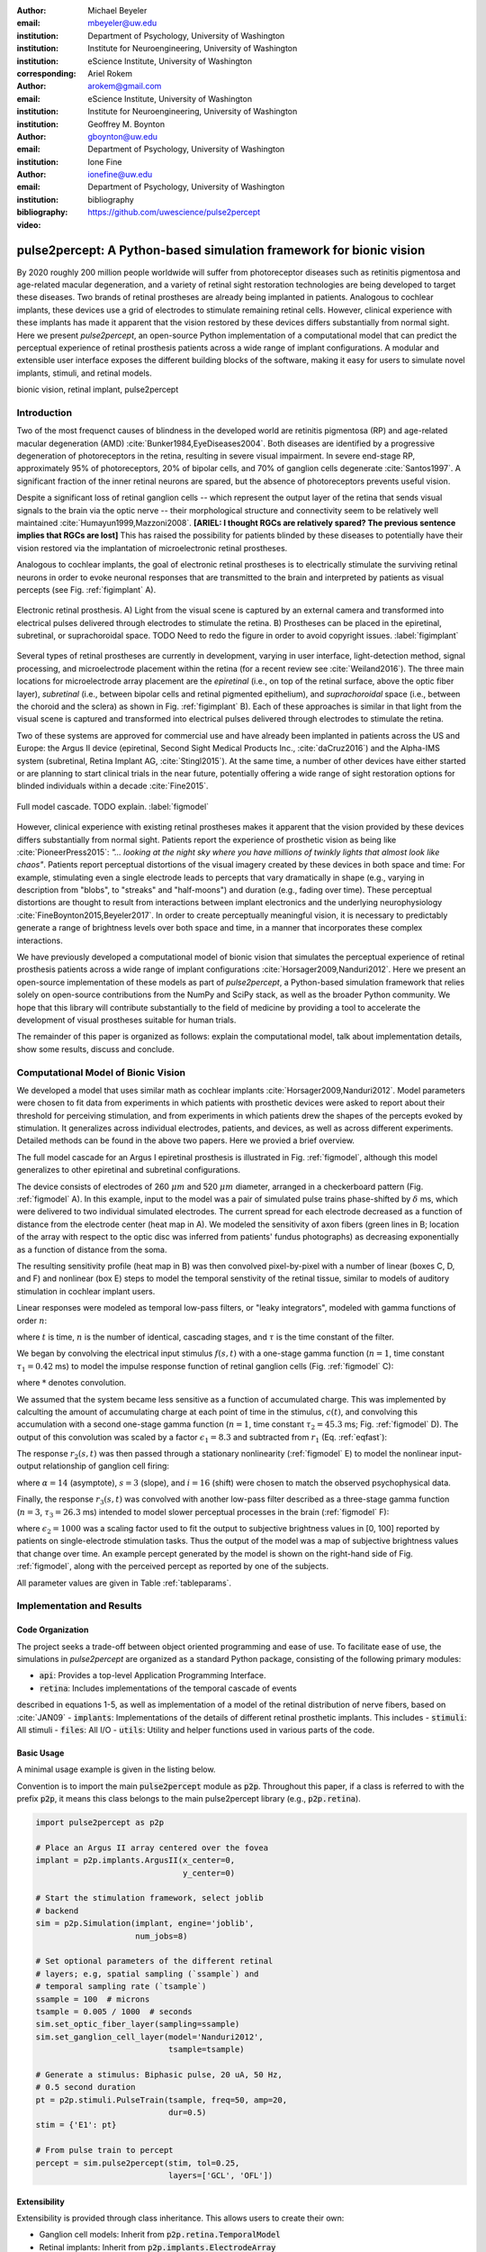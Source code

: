 :author: Michael Beyeler
:email: mbeyeler@uw.edu
:institution: Department of Psychology, University of Washington
:institution: Institute for Neuroengineering, University of Washington
:institution: eScience Institute, University of Washington
:corresponding:

:author: Ariel Rokem
:email: arokem@gmail.com
:institution: eScience Institute, University of Washington
:institution: Institute for Neuroengineering, University of Washington

:author: Geoffrey M. Boynton
:email: gboynton@uw.edu
:institution: Department of Psychology, University of Washington

:author: Ione Fine
:email: ionefine@uw.edu
:institution: Department of Psychology, University of Washington
:bibliography: bibliography

:video: https://github.com/uwescience/pulse2percept


--------------------------------------------------------------------
pulse2percept: A Python-based simulation framework for bionic vision
--------------------------------------------------------------------

.. class:: abstract

   By 2020 roughly 200 million people worldwide will suffer from photoreceptor
   diseases such as retinitis pigmentosa and age-related macular degeneration,
   and a variety of retinal sight restoration technologies are being developed
   to target these diseases.
   Two brands of retinal prostheses are already being implanted in patients.
   Analogous to cochlear implants, these devices use a grid of electrodes to
   stimulate remaining retinal cells.
   However, clinical experience with these implants has made it apparent that
   the vision restored by these devices differs substantially
   from normal sight.
   Here we present *pulse2percept*, an open-source Python implementation
   of a computational model that can predict the perceptual experience
   of retinal prosthesis patients across a wide range of implant configurations.
   A modular and extensible user interface
   exposes the different building blocks of the software,
   making it easy for users to simulate
   novel implants, stimuli, and retinal models.


.. class:: keywords

   bionic vision, retinal implant, pulse2percept


Introduction
------------

Two of the most frequenct causes of blindness in the developed world
are retinitis pigmentosa (RP) and age-related macular degeneration (AMD)
:cite:`Bunker1984,EyeDiseases2004`.
Both diseases are identified by a progressive degeneration of
photoreceptors in the retina,
resulting in severe visual impairment.
In severe end-stage RP, approximately 95% of photoreceptors,
20% of bipolar cells,
and 70% of ganglion cells degenerate :cite:`Santos1997`.
A significant fraction of the inner retinal neurons are spared,
but the absence of photoreceptors prevents useful vision.

Despite a significant loss of retinal ganglion cells -- which represent
the output layer of the retina that sends visual signals to the brain
via the optic nerve -- their morphological structure and
connectivity seem to be relatively well maintained
:cite:`Humayun1999,Mazzoni2008`. **[ARIEL: I thought RGCs are relatively spared? The previous sentence implies that RGCs are lost]**
This has raised the possibility for patients blinded by these diseases
to potentially have their vision restored via the implantation
of microelectronic retinal prostheses.

Analogous to cochlear implants, the goal of electronic retinal prostheses
is to electrically stimulate the surviving retinal neurons
in order to evoke neuronal responses that are transmitted
to the brain and interpreted by patients as visual percepts
(see Fig. :ref:`figimplant` A).

.. figure:: figimplant.png
   :align: center
   :scale: 25%

   Electronic retinal prosthesis.
   A) Light from the visual scene is captured by an external camera and
   transformed into electrical pulses delivered through electrodes
   to stimulate the retina.
   B) Prostheses can be placed in the epiretinal, subretinal, or
   suprachoroidal space.
   TODO Need to redo the figure in order to avoid copyright issues.
   :label:`figimplant`

Several types of retinal prostheses are currently in development,
varying in user interface, light-detection method, signal processing,
and microelectrode placement within the retina
(for a recent review see :cite:`Weiland2016`).
The three main locations for microelectrode array placement are the
`epiretinal` (i.e., on top of the retinal surface, above the optic fiber layer),
`subretinal` (i.e., between bipolar cells and retinal pigmented epithelium),
and `suprachoroidal` space (i.e., between the choroid and the sclera)
as shown in Fig. :ref:`figimplant` B).
Each of these approaches is similar in that light from the visual scene
is captured and transformed into electrical pulses delivered through electrodes
to stimulate the retina.

Two of these systems are approved for commercial
use and have already been implanted in patients across the US and Europe:
the Argus II device
(epiretinal, Second Sight Medical Products Inc., :cite:`daCruz2016`)
and the Alpha-IMS system (subretinal, Retina Implant AG, :cite:`Stingl2015`).
At the same time, a number of other devices have either started
or are planning to start clinical trials in the near future,
potentially offering a wide range of sight restoration options
for blinded individuals within a decade :cite:`Fine2015`.

.. figure:: figmodel.eps
   :align: center
   :figclass: w
   :scale: 35%

   Full model cascade. TODO explain.
   :label:`figmodel`

However, clinical experience with existing retinal prostheses makes it
apparent that the vision provided by these devices differs substantially
from normal sight.
Patients report the experience of prosthetic vision as being like
:cite:`PioneerPress2015`:
*"... looking at the night sky where you have millions of twinkly lights that almost look like chaos"*.
Patients report
perceptual distortions of the visual imagery created by these devices in both
space and time:
For example, stimulating even a single electrode leads to percepts
that vary dramatically in shape
(e.g., varying in description from "blobs", to "streaks" and "half-moons")
and duration (e.g., fading over time).
These perceptual distortions are thought to result from interactions
between implant electronics and the underlying neurophysiology
:cite:`FineBoynton2015,Beyeler2017`.
In order to create perceptually meaningful vision,
it is necessary to predictably generate a range of brightness levels
over both space and time, in a manner that incorporates these complex
interactions.

.. Clinical experience with these implants shows that these are still early days,
.. with current technologies resulting in nontrivial distortions of the
.. perceptual experience :cite:`FineBoynton2015`.

.. Here we present *pulse2percept*, an open-source Python implementation
.. of a computational model that can predict the perceptual experience
.. of retinal prosthesis patients across a wide range of
.. implant configurations.

We have previously developed a computational model of bionic vision
that simulates the perceptual experience of retinal prosthesis patients
across a wide range of implant configurations
:cite:`Horsager2009,Nanduri2012`.
Here we present an open-source implementation of these models as part of
*pulse2percept*, a Python-based simulation framework that relies solely on
open-source contributions from the NumPy and SciPy stack, as well as the
broader Python community.
We hope that this library will contribute substantially to the field of medicine
by providing a tool to accelerate the development of visual prostheses
suitable for human trials.

The remainder of this paper is organized as follows:
explain the computational model,
talk about implementation details,
show some results,
discuss and conclude.


Computational Model of Bionic Vision
------------------------------------

We developed a model that uses similar math as cochlear implants
:cite:`Horsager2009,Nanduri2012`.
Model parameters were chosen to fit data from experiments in which patients
with prosthetic devices were asked to report about their threshold for
perceiving stimulation, and from experiments in which patients drew the shapes
of the percepts evoked by stimulation. It generalizes across individual
electrodes, patients, and devices, as well as across different experiments.
Detailed methods can be found in the above two papers. Here we provied a brief
overview.

The full model cascade for an Argus I epiretinal prosthesis is illustrated in
Fig. :ref:`figmodel`, although this model generalizes to other epiretinal
and subretinal configurations.

The device consists of electrodes of 260 :math:`\mu m` and 520 :math:`\mu m`
diameter, arranged in a checkerboard pattern (Fig. :ref:`figmodel` A).
In this example, input to the model was a pair of simulated pulse
trains phase-shifted by :math:`\delta` ms,
which were delivered to two individual simulated electrodes.
The current spread for
each electrode decreased as a function of distance from the electrode center
(heat map in A).
We modeled the sensitivity of axon fibers (green lines in B;
location of the array with respect to the optic disc was inferred from
patients' fundus photographs) as decreasing exponentially as a
function of distance from the soma.

The resulting sensitivity profile (heat map in B) was then convolved
pixel-by-pixel with a number of linear (boxes C, D, and F)
and nonlinear (box E) steps to model the temporal senstivity
of the retinal tissue,
similar to models of auditory stimulation in cochlear implant users.

Linear responses were modeled as temporal low-pass filters,
or "leaky integrators",
modeled with gamma functions of order :math:`n`:

.. math::
   :label: eqgamma

   \delta(t, n, \tau) = \frac{\exp(-t / \tau)}{\tau (n - 1)!} \Big( \frac{t}{\tau} \Big)^{n-1}

where :math:`t` is time,
:math:`n` is the number of identical, cascading stages,
and :math:`\tau` is the time constant of the filter.

We began by convolving the electrical input stimulus :math:`f(s,t)`
with a one-stage gamma function (:math:`n=1`,
time constant :math:`\tau_1 = 0.42` ms)
to model the impulse response function of retinal ganglion cells
(Fig. :ref:`figmodel` C):

.. math::
   :label: eqfast

   r_1(s,t) = f(s,t) * \delta(t, 1, \tau_1),

where :math:`*` denotes convolution.

We assumed that the system became less sensitive as a function of
accumulated charge.
This was implemented by calculting the amount of accumulating charge
at each point of time in the stimulus, :math:`c(t)`,
and convolving this accumulation with a second one-stage gamma function
(:math:`n=1`, time constant :math:`\tau_2 = 45.3` ms;
Fig. :ref:`figmodel` D).
The output of this convolution was scaled by a factor
:math:`\epsilon_1 = 8.3` and subtracted from :math:`r_1` (Eq. :ref:`eqfast`):

.. math::
   :label: eqacc

   r_2(s,t) = r_1(s,t) - \epsilon_1\big( c(s,t) * \delta(t, 1, \tau_2) \big).

The response :math:`r_2(s,t)` was then passed through a stationary
nonlinearity (:ref:`figmodel` E) to model the nonlinear input-output
relationship of ganglion cell firing:

.. math::
   :label: eqnonlinear

   r_3(s,t) = r_2(s,t) \frac{\alpha}{1 + \exp{\frac{i - \max_t{r_2(s,t)}}{s}}}

where :math:`\alpha = 14` (asymptote),
:math:`s = 3` (slope),
and :math:`i = 16` (shift) were chosen
to match the observed psychophysical data.

Finally, the response :math:`r_3(s,t)` was convolved with another low-pass
filter described as a three-stage gamma function
(:math:`n = 3`, :math:`\tau_3 = 26.3` ms)
intended to model slower perceptual processes in the brain
(:ref:`figmodel` F):

.. math::
   :label: eqslow

   r_4(s,t) = \epsilon_2 r_3(s,t) * \delta(t, 3, \tau_3),

where :math:`\epsilon_2 = 1000` was a scaling factor used to
fit the output to subjective brightness values in [0, 100]
reported by patients on single-electrode stimulation tasks.
Thus the output of the model was a map of subjective brightness values
that change over time.
An example percept generated by the model is shown on the right-hand
side of Fig. :ref:`figmodel`, along with the perceived percept as
reported by one of the subjects.

.. The output of the model was a map of brightness values (arbitrary units) over time.
.. Subjective brightness was defined as the highest brightness value in the map.

All parameter values are given in Table :ref:`tableparams`.

.. raw:: latex

   \begin{table}[h]
     \begin{tabular}{|r|r|r|}
     \hline
     Name & Parameter & Value \\
     \hline
     Time constant: ganglion cell impulse response & $\tau_1$ & 0.42 ms \\
     Time constant: charge accumulation & $\tau_2$ & 45.3 ms \\
     Time constant: cortical response & $\tau_3$ & 26.3 ms \\
     TODO & & \\
     \hline
     \end{tabular}
     \caption{Parameter values}
     \label{tableparams}
   \end{table}


Implementation and Results
--------------------------

Code Organization
~~~~~~~~~~~~~~~~~

The project seeks a trade-off between object oriented programming
and ease of use. To facilitate ease of use, the simulations in *pulse2percept*
are organized as a standard Python package, consisting of the following primary
modules:

- :code:`api`: Provides a top-level Application Programming Interface.
- :code:`retina`: Includes implementations of the temporal cascade of events
described in equations 1-5, as well as implementation of a model of the retinal
distribution of nerve fibers, based on :cite:`JAN09`
- :code:`implants`: Implementations of the details of different retinal
prosthetic implants. This includes
- :code:`stimuli`: All stimuli
- :code:`files`: All I/O
- :code:`utils`: Utility and helper functions used in various parts of the code.


Basic Usage
~~~~~~~~~~~

A minimal usage example is given in the listing below.

Convention is to import the main :code:`pulse2percept` module
as :code:`p2p`. Throughout this paper, if a class is referred
to with the prefix :code:`p2p`, it means this class belongs to
the main pulse2percept library (e.g., :code:`p2p.retina`).

.. code-block:: python

   import pulse2percept as p2p

   # Place an Argus II array centered over the fovea
   implant = p2p.implants.ArgusII(x_center=0,
                                  y_center=0)

   # Start the stimulation framework, select joblib
   # backend
   sim = p2p.Simulation(implant, engine='joblib',
                        num_jobs=8)

   # Set optional parameters of the different retinal
   # layers; e.g, spatial sampling (`ssample`) and
   # temporal sampling rate (`tsample`)
   ssample = 100  # microns
   tsample = 0.005 / 1000  # seconds
   sim.set_optic_fiber_layer(sampling=ssample)
   sim.set_ganglion_cell_layer(model='Nanduri2012',
                               tsample=tsample)

   # Generate a stimulus: Biphasic pulse, 20 uA, 50 Hz,
   # 0.5 second duration
   pt = p2p.stimuli.PulseTrain(tsample, freq=50, amp=20,
                               dur=0.5)
   stim = {'E1': pt}

   # From pulse train to percept
   percept = sim.pulse2percept(stim, tol=0.25,
                               layers=['GCL', 'OFL'])


Extensibility
~~~~~~~~~~~~~

Extensibility is provided through class inheritance.
This allows users to create their own:

- Ganglion cell models: Inherit from :code:`p2p.retina.TemporalModel`
- Retinal implants: Inherit from :code:`p2p.implants.ElectrodeArray`
- Stimuli: Inherit from :code:`p2p.stimuli.PulseTrain`


A new ganglion cell model works on a single pixel.
It must provide a property called :code:`tsample`,
which is the temporal sampling rate,
and a method called :code:`model_cascade`,
which translates a single-pixel pulse train into
a single-pixel percept:

.. code-block:: python

   class MyGanglionCellModel(TemporalModel):
       def model_cascade(self, ecv):
           pass


It can then be passed to the simulation framework:

.. code-block:: python

   mymodel = MyGanglionCellModel()
   sim.set_ganglion_cell_layer(mymodel)


Creating a new array involves inheriting from
:code:`pulse2percept.implants.ElectrodeArray`
and providing a property :code:`etype`,
which is the electrode type
(e.g., epiretinal, subretinal).

Creating a new array is as simple as:

.. code-block:: python

   import pulse2percept as p2p

   class MyArray(p2p.implants.ElectrodeArray):
       def __init__(self, etype):
           self.etype = etype


Creating new stimuli works the same way, either by inheriting
from :code:`pulse2percept.utils.TimeSeries`.
But, you can also inherit
from :code:`pulse2percept.stimuli.MonophasicPulse`,
:code:`pulse2percept.stimuli.BiphasicPulse`,
or :code:`pulse2percept.stimuli.PulseTrain`:



Implementation Details
~~~~~~~~~~~~~~~~~~~~~~

Some implementation details and some results.

The main challenge during *pulse2percept*'s development
was computational cost:
the simulations require a fine subsampling of space,
and span several orders of magnitude in time,
ranging from electrical activation of individual retinal ganglion cells
on the sub-millisecond time scale to visual perception occurring
over several seconds.

Like the brain, we solved this problem through parallelization. Computations
were parallelized across small patches of the retina using two back ends (Joblib
:cite:`JOB16` and Dask :cite:`DASK16`), with both multithreading and
multiprocessing options. A major computational bottleneck in computing the
temporal response in each patch of retina are convolutions of arrays describing
the responses of parts of the model at high temoral resolution (e.g., equations
2 and 3). These math-heavy sections of the code were additionally sped up using
the two following strategies: wherever possible, a direct convlution with the
entire time-series was avoided, by preprocessing sparse pulse input arrays, and
only convolving with those parts of the time-series that included non-zero
amplitudes. Furthermore, the calculation was sped up wih LLVM-base compilation
implemented using Numba :cite:`LAM15`.



Computational Performance
~~~~~~~~~~~~~~~~~~~~~~~~~

We measured computational performance and scalability.
It doesn't run in real time but is pretty good,
I mean look at the pretty figure!

.. figure:: figure2.png
   :align: center
   :scale: 50%

   Computational performance. TODO
   :label:`figperformance`

Software availability and development
~~~~~~~~~~~~~~~~~~~~~~~~~~~~~~~~~~~~~

All code can be found at https://github.com/uwescience/pulse2percept,
with up-to-date documentation
available at https://uwescience.github.io/pulse2percept.
In addition, the latest stable release is available on the Python Package Index
and can be installed using pip:

.. code-block:: bash

  $ pip install pulse2percept

All code presented in this paper is current as of the v0.2 release.

We use modern software development practices
:cite:`Wilson:2014aa,Stodden:2014tg` with continuous integration (provided by
Travis CI) and an extensive automated test suite (containing over 50 tests
with >90% coverage for our core modules). Development occurs on GitHub through
pull requests that are reviewed by core developers and other contributors,
supported by the results from the automated tests, test coverage reports
provided by Coveralls, and QuantifiedCode code quality reports. Users and
developers communicate extensively on the community mailing list (Google
groups) and the GitHub issue tracker; new users and developers are very welcome
and most user contributions are eventually integrated into the code base. The
development and release process is transparent to users through open
discussions and announcements and a full published commit history and changes.
Releases are numbered according to the semantic versioning convention so that
users can immediately judge the impact of a new release on their existing code
base, even without having to consult the CHANGELOG documentation. Old code is
slowly deprecated so that users have ample opportunity to update the code
although we generally attempt to break as little code as possible. When
backwards-incompatible changes are inevitable, we provide tools (based on the
Python standard library's lib2to3) to automatically refactor code or warn users
of possible problems with their existing code.


Discussion
----------

We have presented an open-source, Python-based framework for modeling
the visual processing in retinal prosthesis patients.

*pulse2percept* has a number of potential uses.

For device developers, creating "virtual patients" with this software
can facilitate the development of improved pulse stimulation protocols
for existing devices, including generating datasets
for machine learning approaches.
"Virtual patients" are also a useful tool for device development,
making it possible to rapidly predict vision across
different implant configurations.
We are currently collaborating with two leading manufacturers
to use the software for this purpose.

For patients, their families, doctors, and regulatory agencies
(e.g., FDA and Medicare), these simulations can determine
at what stage of vision loss a prosthetic device would be helpful,
and can differentiate the vision quality provided by different devices.

Finally, device manufacturers currently develop their own behavioral tests
and some only publish a selective subset of data.
This makes it extremely difficult to compare patient visual performance
across different devices.
Any simulations that currently exist are proprietary and not available
to the scientific community, and manufacturer-published 'simulations'
of prosthetic vision are sometimes misleading,
if they do not take account of substantial neurophysiological distortions
in space and time.
A major goal of *pulse2percept* is to provide open-source simulations
that can allow any user to directly compare the perceptual experiences
likely to be produced across different devices.


Acknowledgments
---------------
This work was supported by the Washington Research Foundation Funds
for Innovation in Neuroengineering and Data-Intensive Discovery (MB),
as well as a grant by the Gordon & Betty Moore Foundation and
the Alfred P. Sloan Foundation to the University of Washington
eScience Institute Data Science Environment (MB and AR).
The GeForce TITAN X used for this research was donated
by the NVIDIA Corporation, and research credits for cloud computin were
provided by Amazon Web Services.
